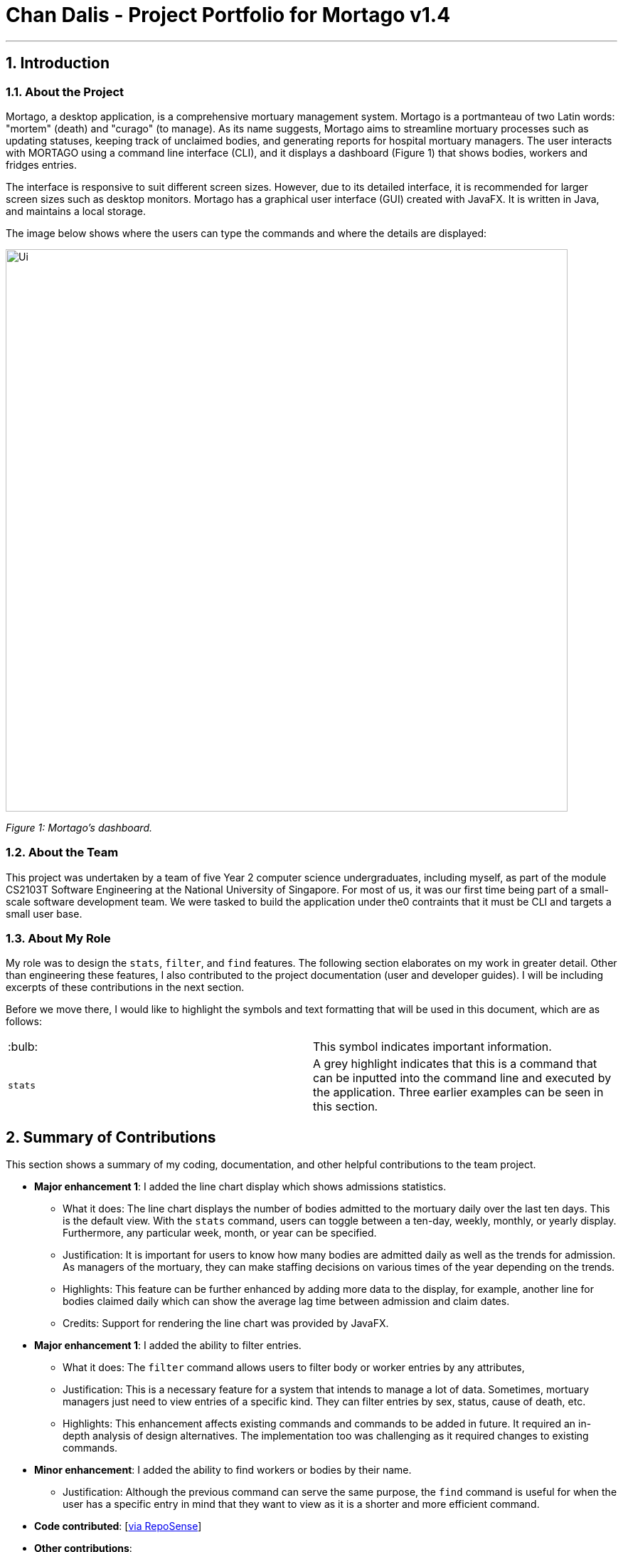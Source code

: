 = Chan Dalis - Project Portfolio for Mortago v1.4
:site-section: AboutUs
:imagesDir: ../images
:stylesDir: ../stylesheets

---

== 1. Introduction

=== 1.1. About the Project

Mortago, a desktop application, is a comprehensive mortuary management system. Mortago is a portmanteau of two Latin words: "mortem" (death) and "curago" (to manage). As its name suggests, Mortago aims to streamline mortuary processes such as updating statuses, keeping track of unclaimed bodies, and generating reports for hospital mortuary managers. The user interacts with MORTAGO using a command line interface (CLI), and it displays a dashboard (Figure 1) that shows bodies, workers and fridges entries.

The interface is responsive to suit different screen sizes. However, due to its detailed interface, it is recommended for larger screen sizes such as desktop monitors. Mortago has a graphical user interface (GUI) created with JavaFX. It is written in Java, and maintains a local storage.

The image below shows where the users can type the commands and where the details are displayed:

image::Ui.png[width="790", align="center"]

_Figure 1: Mortago's dashboard._

=== 1.2. About the Team

This project was undertaken by a team of five Year 2 computer science undergraduates, including myself, as part of the module CS2103T Software Engineering at the National University of Singapore. For most of us, it was our first time being part of a small-scale software development team. We were tasked to build the application under the0 contraints that it must be CLI and targets a small user base.

=== 1.3. About My Role

My role was to design the `stats`, `filter`, and `find` features. The following section elaborates on my work in greater detail. Other than engineering these features, I also contributed to the project documentation (user and developer guides). I will be including excerpts of these contributions in the next section.

Before we move there, I would like to highlight the symbols and text formatting that will be used in this document, which are as follows:

|===
| :bulb: a|
This symbol indicates important information.
|`stats`|
A grey highlight indicates that this is a command that can be inputted into the command line and executed by the application. Three earlier examples can be seen in this section.
|===

== 2. Summary of Contributions

This section shows a summary of my coding, documentation, and other helpful contributions to the
team project.

* *Major enhancement 1*: I added the line chart display which shows admissions statistics.
** What it does: The line chart displays the number of bodies admitted to the mortuary daily over the last ten days. This is the default view. With the `stats` command, users can toggle between a ten-day, weekly, monthly, or yearly display. Furthermore, any particular week, month, or year can be specified. 
** Justification: It is important for users to know how many bodies are admitted daily as well as the trends for admission. As managers of the mortuary, they can make staffing decisions on various times of the year depending on the trends.
** Highlights: This feature can be further enhanced by adding more data to the display, for example, another line for bodies claimed daily which can show the average lag time between admission and claim dates.
** Credits: Support for rendering the line chart was provided by JavaFX.

* *Major enhancement 1*: I added the ability to filter entries.
** What it does: The `filter` command allows users to filter body or worker entries by any attributes,
** Justification: This is a necessary feature for a system that intends to manage a lot of data. Sometimes, mortuary managers just need to view entries of a specific kind. They can filter entries by sex, status, cause of death, etc.
** Highlights: This enhancement affects existing commands and commands to be added in future. It required an in-depth analysis of design alternatives. The implementation too was challenging as it required changes to existing commands.

* *Minor enhancement*: I added the ability to find workers or bodies by their name.
** Justification: Although the previous command can serve the same purpose, the `find` command is useful for when the user has a specific entry in mind that they want to view as it is a shorter and more efficient command.

* *Code contributed*: [https://nus-cs2103-ay1920s1.github.io/tp-dashboard/#search=chan%20dalis&sort=groupTitle&sortWithin=title&since=2019-09-06&timeframe=commit&mergegroup=false&breakdown=false&tabOpen=true&tabType=authorship&tabAuthor=dalisc&tabRepo=AY1920S1-CS2103T-T13-2%2Fmain%5Bmaster%5D&groupSelect=groupByRepos[via RepoSense]]

* *Other contributions*:

** Enhancements to existing features: I wrote additional tests for existing features to increase coverage from __% to __%. (Pull request: https://github.com[#36])
** Documentation: I made cosmetic tweaks to existing contents of the User Guide to make it more reader-friendly.(Pull request: https://github.com[#36])
** Community: 
*** I reviewed PRs, offering non-trivial review comments. (Exampless: https://github.com[#36])
*** I reported bugs and suggestions for other teams in the class (Examples:  https://github.com[1], https://github.com[2], https://github.com[3])

== 3. Contributions to the User Guide
We wrote a User Guide targeted at the users of Mortago. The User Guide containts instructions on how to use the various commands of the application. The following is an excerpt from our Mortago User Guide, showing additions that I have
made for the `stats`, `fitler`, and `find` features.

_{start of extract 1: stats command}_

==== 3.4.1. View admission statistics: `stats`

This command allows you to view a the statistics of the number of bodies admitted to the morgue over the past 10 days, a specific week, a specific month, or a specific year.

The statistics appear in graphical form as a line-chart on the main page of the application. The line chart is initialised and updated automatically and you do not need to enter a command to see it. By default, the line-chart displayed shows the number of bodies admitted over the past 10 days. You can change the time frame with the `stats` command.

The following are the correct formats for typing in stats commands, with example usage:

* To display the last 10 days: `stats` +
The line chart will display statistics over the last 10 days. The line chart will appear as below:

image::statsTenDays.png[width="790"]

* To display a specific week: `stats /week 25/10/2019` +
The line chart will display statistics for the week which contains the specified day. In this case, it is the date 12/10/2019. The line chart will appear as below:

image::statsWeek.png[width="790"]

* To display a specific month: `stats /month 5/2019` +
The line chart will display statistics or the month specified. In this case, it is May 2019. The line chart will appear as below:

image::statsMonth.png[width="790"]

* To display a specific year: `stats /year 2019` +
The line chart will display statistics for the year specified. In this case is it 2019. The line chart will appear as below:

image::statsYear.png[width="790"]
_{end of extract 1}_


_{start of extract 2: filter command}_

==== 3.2.3. Filter all entries: `filter`

This command allows you to filter all entries according to the given keywords in any of an entry’s attributes. All entries with matching keywords will be displayed. Keyword is case-insensitive.

All attributes of a body or worker entry can be filtered. If more than one attribute is specified, the entries displayed must fulfill all attributes. Please refer to <<Section 3.1.1>> for the different fields available to be filtered.

Format: `filter -FLAG [/attributeName attributeValue ...]`

Example:

* `filter -w /sex female` +
All female worker entries will be displayed.

* `filter -b /cod Car Accident /sex male` +
All body entries with car accident as the cause of death and those that are male will be displayed.

_{end of extract 2}_

_{start of extract 3: find command}_

==== 3.1.3. Locating entries by name: `find`

Finds bodies or workers whose names contain any of the given keywords. +

Format: `find (flag) (keyword)...`

|===
| :bulb: a|
* The search is case insensitive. e.g `hans` will match `Hans`
* The order of the keywords does not matter. e.g. `Hans Bo` will match `Bo Hans`
* Only the name is searched.
* Only full words will be matched e.g. `Han` will not match `Hans`
* Persons matching at least one keyword will be returned (i.e. `OR` search). e.g. `Hans Bo` will return `Hans Gruber`, `Bo Yang`
|===

Format: `find -FLAG [keyword...]`

Examples:

* `find -b John` +
Returns any bodies having names `John`
* `find -w Betsy Tim John` +
Returns any workers having names `Betsy`, `Tim`, or `John`

_{end of extract 3}_


== 4. Contributions to the Developer Guide

In addition to a User Guide, we wrote a Developer Guide targeted at developers who are interested in contributing to the project. The Developer Guide showcases my ability to write technical documentation and the technical depth of my contributions to the project.Given below is my contribution to the Developer Guide:

_{start of extract: implementation of stats command}_

=== 4.8. Statistics feature

==== 4.8.1. Current Implementation

The statistics feature appears as a line chart of the number of bodies admitted over the past 10 days (default view) and is facilitated by `LineChartPanel`. It extends `UiPart` with an internal storage of the number of bodies admitted per day over the past 10 days. The line chart is part of the user interface and is initialised automatically when Mortago is launched. Users can switch the view to a specified week, month, or view.

In `LineChartPanel`, four key operations that constructs the line chart and updates it dynamically are implemented, and they are executed in order:

* `LineChartPanel#initialiseTreeMap()` -- Initialises a tree map that contains the dates as the keys and the number of bodies admitted as the frequency.
* `LineChartPanel#initialiseLineChart()` -- Creates a Line Chart with Xaxis and Yaxis.
* `LineChartPanel#updateSeries()` -- Adds data to the series of the line chart based on what is in the tree map.
* `LineChartPanel#updateUponChanged()` -- If a body is added or removed, the tree map is changed accordingly depending on the date of admission of the body, and the series is updated again.

The above operations are invoked through a wrapper function `LineChartPanel#makeLineChart()` which is invoked when the user calls `LineChartPanel#getLineChart()`.

The line chart is updated automatically because it takes in an ObservableList<Body> from the `AddressBook`, so it re-intialises once a change has been detected. The user is able to switch the time frame of the line chart between the last ten days or a particular week, month, or year with the `stats` command (See User Guide).

The following sequence diagram shows hows `LineChartPanel` interacts `AddressBook` to obtain an observable list of bodies, creates a line chart from it, and then passes the line chart to be displayed in `MainWindow` with dynamic update:

image::LineChartAddBodySequenceDiagram.png[]

==== 4.8.2. Design Considerations

===== Aspect: How data is stored and updated

* **Alternative 1 (current choice):** Use a tree map to keep track of bodies and initialise the treemap depending on the given time frame.
** Pros: Implementation is easy.
** Cons: Series is regenerated whenever there is a change in time frame. As can be seen from the activity diagram below, the series gets reintialised regardless of whether it will affect a change in the appearance of the line chart.

image::LineChartActivityDiagram.png[]

* **Alternative 2:** Store all data in a separate storage class.
** Pros: No need to reinitialise the treemap everytime a `stats` command is called.
** Cons: Implementation requires a lot of storage which may not be tapped on most of the time.

===== Aspect: How line chart appears to end user

* **Alternative 1 (current choice):** Only the last 10 days is visible.
** Pros: Implementation is easy and simple.
** Cons: The statistics is limited in meaning if only the last 10 days is known.

* **Alternative 2:** Users have the option to toggle between the last week, month, or year.
** Pros: The statistics will have more meaning.
** Cons: Implementation is difficult.

_{end of extract}_

